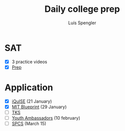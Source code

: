 #+REVEAL_ROOT: https://cdn.jsdelivr.net/npm/reveal.js
#+REVEAL_REVEAL_JS_VERSION: 4
#+REVEAL_TRANS: linear
#+REVEAL_THEME: moon
#+OPTIONS: timestamp:nil toc:nil num:nil
#+Title: Daily college prep
#+Author: Luís Spengler

* SAT
- [X] 3 practice videos
- [X] [[https://www.khanacademy.org/mission/sat/][Prep]]

* Application
- [X] [[https://www.iquise.mit.edu/iQuHACK/2022-01-28/apply/][iQuISE]] (21 January)
- [X] [[https://my.hackmit.org/form/Application][MIT Blueprint]] (29 January)
- [ ] [[https://tks2.typeform.com/to/mx1NDn1k?typeformsource=tksapplication&email=luispengler%40protonmail.com&fname=Lu%C3%ADs&record_id=recz4VVhljM4fcbet&utm_campaign=21-22%20R1%20Application&utm_medium=email&_hsmi=192306195&_hsenc=p2ANqtz-_XI959RY97pr0gbGjTWRz6qxkuzkC5JqHY0Crv7xJmwatZc6BxlpDc3SNbh00bTcOS_-x-eP1t--6566VtGPTd7nSFqG-4sbucZCjM7Ro1sJ7uY6g&utm_content=192306195&utm_source=hs_automation][TKS]]
- [ ] [[https://jovensembaixadores.org.br/usuario/cadastro?email=luispengler@protonmail.com&nome=Lu%C3%ADs%20Guilherme%20Miranda%20Spengler][Youth Ambassadors]] (10 february)
- [ ] [[https://spcsonlineapp.stanford.edu/apply/][SPCS]] (March 15)
